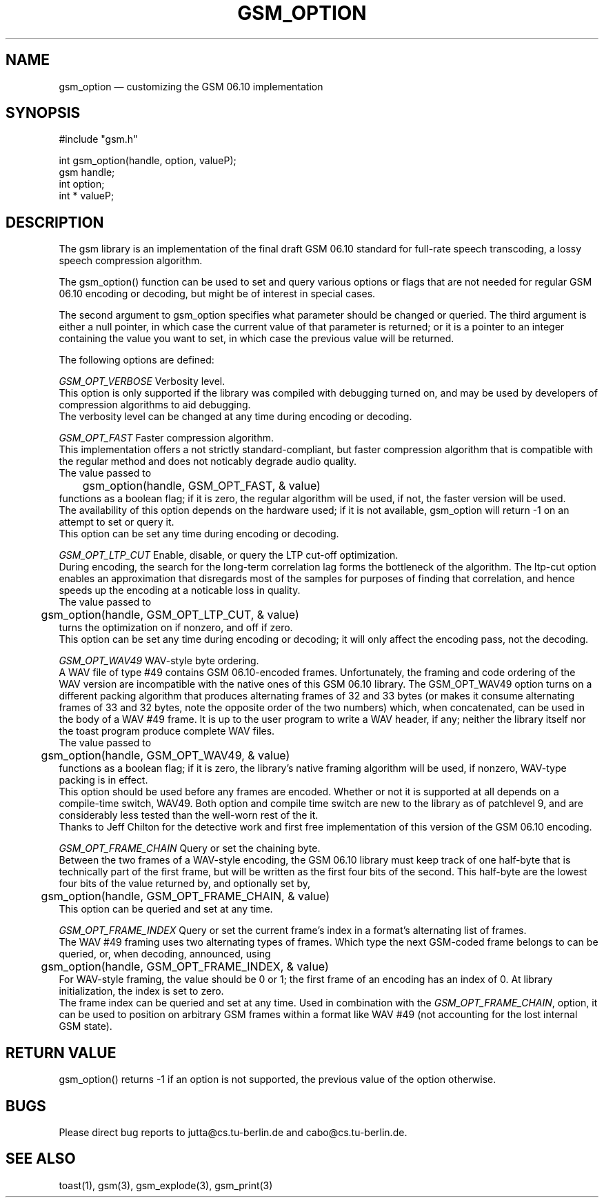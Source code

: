 .\"
.\" Copyright 1992-1995 by Jutta Degener and Carsten Bormann, Technische
.\" Universitaet Berlin.  See the accompanying file "COPYRIGHT" for
.\" details.  THERE IS ABSOLUTELY NO WARRANTY FOR THIS SOFTWARE.
.\"
.PU
.TH GSM_OPTION 3 
.SH NAME
gsm_option \(em customizing the GSM 06.10 implementation
.SH SYNOPSIS
#include "gsm.h"
.PP
int gsm_option(handle, option, valueP);
.br
gsm handle;
.br
int option;
.br
int * valueP;
.SH "DESCRIPTION"
The gsm library is an implementation of the final draft GSM 06.10
standard for full-rate speech transcoding, a lossy
speech compression algorithm.
.PP
The gsm_option() function can be used to set and query various
options or flags that are not needed for regular GSM 06.10 encoding
or decoding, but might be of interest in special cases.
.PP
The second argument to gsm_option specifies what parameter
should be changed or queried.
The third argument is either a null pointer, in which case
the current value of that parameter is returned;
or it is a pointer to an integer containing the value
you want to set, in which case the previous value will
be returned.
.PP
The following options are defined:
.PP
.I GSM_OPT_VERBOSE
Verbosity level.
.br
.in+5
This option is only supported if the library was compiled
with debugging turned on, and may be used by developers of
compression algorithms to aid debugging.
.br
The verbosity level can be changed at any time during encoding or decoding.
.in-5
.sp
.PP
.I GSM_OPT_FAST
Faster compression algorithm.
.br
.in+5
This implementation offers a not strictly standard-compliant, but
faster compression algorithm that is compatible with the regular
method and does not noticably degrade audio quality.
.br
The value passed to 
.br
.nf
	gsm_option(handle, GSM_OPT_FAST, & value)
.fi
.br 
functions as a boolean flag; if it is zero, the regular algorithm
will be used, if not, the faster version will be used.
.br
The availability of this option depends on the hardware used;
if it is not available, gsm_option will return -1 on an attempt
to set or query it.
.br
This option can be set any time during encoding or decoding.
.in-5
.ne 5
.sp
.PP
.I GSM_OPT_LTP_CUT
Enable, disable, or query the LTP cut-off optimization.
.br
.in+5
During encoding, the search for the long-term correlation
lag forms the bottleneck of the algorithm. 
The ltp-cut option enables an approximation that disregards most
of the samples for purposes of finding that correlation,
and hence speeds up the encoding at a noticable loss in quality.
.br
The value passed to 
.br
.nf
	gsm_option(handle, GSM_OPT_LTP_CUT, & value)
.fi
.br 
turns the optimization on if nonzero, and off if zero.
.br
This option can be set any time during encoding
or decoding; it will only affect the encoding pass, not
the decoding.
.sp
.PP
.I GSM_OPT_WAV49
WAV-style byte ordering.
.br
.in+5
A WAV file of type #49 contains GSM 06.10-encoded frames.
Unfortunately, the framing and code ordering of the WAV version
are incompatible with the native ones of this GSM 06.10 library.
The GSM_OPT_WAV49 option turns on a different packing
algorithm that produces alternating frames of 32 and 33 bytes
(or makes it consume alternating frames of 33 and 32 bytes, note
the opposite order of the two numbers) which, when concatenated,
can be used in the body of a WAV #49 frame.
It is up to the user program to write a WAV header, if any;
neither the library itself nor the toast program produce
complete WAV files.
.br
The value passed to 
.br
.nf
	gsm_option(handle, GSM_OPT_WAV49, & value)
.fi
.br 
functions as a boolean flag; if it is zero, the library's native
framing algorithm will be used, if nonzero, WAV-type packing is in effect.
.br
This option should be used before any frames are encoded.
Whether or not it is supported at all depends on a
compile-time switch, WAV49.
Both option and compile time switch are new to the library
as of patchlevel 9, and are considerably less tested than the
well-worn rest of the it.
.br
Thanks to Jeff Chilton for the detective work and first free
implementation of this version of the GSM 06.10 encoding.
.sp
.PP
.I GSM_OPT_FRAME_CHAIN
Query or set the chaining byte.
.br
.in+5
Between the two frames of a WAV-style encoding, the GSM 06.10 library
must keep track of one half-byte that is technically part of the first
frame, but will be written as the first four bits of the second.
This half-byte are the lowest four bits of the value returned by,
and optionally set by,
.br
.nf
	gsm_option(handle, GSM_OPT_FRAME_CHAIN, & value)
.fi
.br 
This option can be queried and set at any time.
.sp
.PP
.I GSM_OPT_FRAME_INDEX
Query or set the current frame's index in a format's
alternating list of frames.
.br
.in+5
The WAV #49 framing uses two alternating types of frames.
Which type the next GSM-coded frame belongs to can be queried, or,
when decoding, announced, using
.br
.nf
	gsm_option(handle, GSM_OPT_FRAME_INDEX, & value)
.fi
.br 
For WAV-style framing, the value should be 0 or 1; the first frame
of an encoding has an index of 0. 
At library initialization, the index is set to zero.
.br 
The frame index can be queried and set at any time.
Used in combination with the
.IR GSM_OPT_FRAME_CHAIN ,
option, it can be used to position on arbitrary GSM frames
within a format like WAV #49 (not accounting for the lost
internal GSM state).
.in-5
.SH "RETURN VALUE"
gsm_option() returns -1 if an option is not supported, the
previous value of the option otherwise.
.SH BUGS
Please direct bug reports to jutta@cs.tu-berlin.de and cabo@cs.tu-berlin.de.
.SH "SEE ALSO"
toast(1), gsm(3), gsm_explode(3), gsm_print(3)
